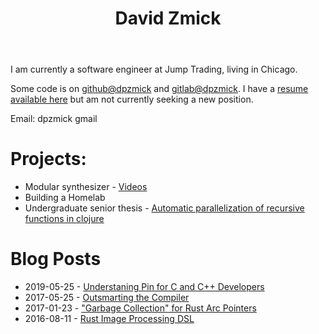 #+TITLE: David Zmick

I am currently a software engineer at Jump Trading, living in Chicago.

Some code is on [[https://github.com/dpzmick][github@dpzmick]] and [[https://gitlab.com/dpzmick][gitlab@dpzmick]]. I have a [[./static/resume.pdf][resume available here]] but am not currently seeking a new position.

Email: dpzmick gmail

* Projects:
- Modular synthesizer - [[https://www.youtube.com/channel/UCYkk_c66qufhHQBpM5wwLaQ][Videos]]
- Building a Homelab
- Undergraduate senior thesis - [[./static/ugrad-thesis.pdf][Automatic parallelization of recursive functions in clojure]]

* Blog Posts
  
# apparnetly this is just the sitemap function, implemented badly
#+BEGIN_SRC emacs-lisp :exports results :results list
    (defun get-props (filename)
      (with-temp-buffer
        (insert-file-contents filename)
        (append
         (org-element-map (org-element-parse-buffer) 'keyword
           (lambda (el)
             `(,(org-element-property :key el) . ,(org-element-property :value el))))
         `( ("FILENAME" . ,filename) ))))

    (defun get-posts (posts-directory)
      (let ((files (directory-files posts-directory t "^[^\.]+.*.org")))
        (mapcar #'get-props files)))

    (defun actually-parse-time (time-string)
      (apply 'encode-time (org-parse-time-string time-string)))

    (defun cmp-posts (a b) ;; reverse order
      (let ((x (actually-parse-time (cdr (assoc "DATE" a))))
            (y (actually-parse-time (cdr (assoc "DATE" b)))))
        (time-less-p y x)))

    (defun get-sorted-posts (posts-directory)
      (sort (get-posts posts-directory) #'cmp-posts))

    ;; returns lisp-list of links to org mode pages
    (defun generate-homepage-links (posts-directory)
      (mapcar (lambda (elt)
                (concat
                 (cdr (assoc "DATE" elt))
                 " - "
                 "[[file:" (cdr (assoc "FILENAME" elt)) "]"
                 "[" (cdr (assoc "TITLE" elt)) "]]"))
              (get-sorted-posts posts-directory)))

    (generate-homepage-links "./posts")
#+END_SRC

#+RESULTS:
- 2019-05-25 - [[file:/home/dpzmick/programming/new-website/posts/pin-rs-cpp.org][Understaning Pin for C and C++ Developers]]
- 2017-05-25 - [[file:/home/dpzmick/programming/new-website/posts/2017-05-25-outsmarting-the-compiler.org][Outsmarting the Compiler]]
- 2017-01-23 - [[file:/home/dpzmick/programming/new-website/posts/2017-01-23-rust-arc-gc-realtime.org]["Garbage Collection" for Rust Arc Pointers]]
- 2016-08-11 - [[file:/home/dpzmick/programming/new-website/posts/2016-08-11-rust-jit-image-processing.org][Rust Image Processing DSL]]

